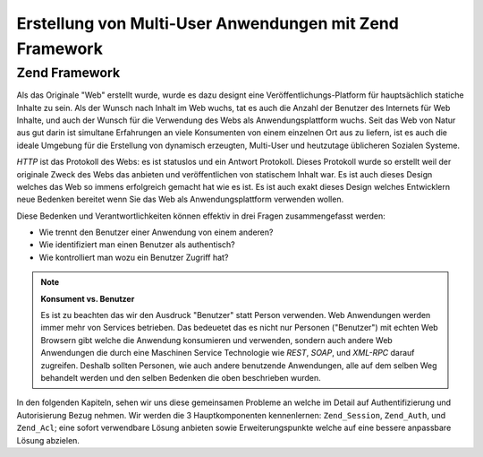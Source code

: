 .. _learning.multiuser.intro:

Erstellung von Multi-User Anwendungen mit Zend Framework
========================================================

.. _learning.multiuser.intro.zf:

Zend Framework
--------------

Als das Originale "Web" erstellt wurde, wurde es dazu designt eine Veröffentlichungs-Platform für hauptsächlich
statiche Inhalte zu sein. Als der Wunsch nach Inhalt im Web wuchs, tat es auch die Anzahl der Benutzer des
Internets für Web Inhalte, und auch der Wunsch für die Verwendung des Webs als Anwendungsplattform wuchs. Seit
das Web von Natur aus gut darin ist simultane Erfahrungen an viele Konsumenten von einem einzelnen Ort aus zu
liefern, ist es auch die ideale Umgebung für die Erstellung von dynamisch erzeugten, Multi-User und heutzutage
üblicheren Sozialen Systeme.

*HTTP* ist das Protokoll des Webs: es ist statuslos und ein Antwort Protokoll. Dieses Protokoll wurde so erstellt
weil der originale Zweck des Webs das anbieten und veröffentlichen von statischem Inhalt war. Es ist auch dieses
Design welches das Web so immens erfolgreich gemacht hat wie es ist. Es ist auch exakt dieses Design welches
Entwicklern neue Bedenken bereitet wenn Sie das Web als Anwendungsplattform verwenden wollen.

Diese Bedenken und Verantwortlichkeiten können effektiv in drei Fragen zusammengefasst werden:

- Wie trennt den Benutzer einer Anwendung von einem anderen?

- Wie identifiziert man einen Benutzer als authentisch?

- Wie kontrolliert man wozu ein Benutzer Zugriff hat?

.. note::

   **Konsument vs. Benutzer**

   Es ist zu beachten das wir den Ausdruck "Benutzer" statt Person verwenden. Web Anwendungen werden immer mehr von
   Services betrieben. Das bedeuetet das es nicht nur Personen ("Benutzer") mit echten Web Browsern gibt welche die
   Anwendung konsumieren und verwenden, sondern auch andere Web Anwendungen die durch eine Maschinen Service
   Technologie wie *REST*, *SOAP*, und *XML-RPC* darauf zugreifen. Deshalb sollten Personen, wie auch andere
   benutzende Anwendungen, alle auf dem selben Weg behandelt werden und den selben Bedenken die oben beschrieben
   wurden.

In den folgenden Kapiteln, sehen wir uns diese gemeinsamen Probleme an welche im Detail auf Authentifizierung und
Autorisierung Bezug nehmen. Wir werden die 3 Hauptkomponenten kennenlernen: ``Zend_Session``, ``Zend_Auth``, und
``Zend_Acl``; eine sofort verwendbare Lösung anbieten sowie Erweiterungspunkte welche auf eine bessere anpassbare
Lösung abzielen.


